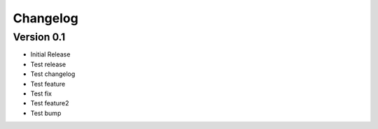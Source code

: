 =========
Changelog
=========

Version 0.1
===========

- Initial Release
- Test release
- Test changelog
- Test feature
- Test fix
- Test feature2
- Test bump
